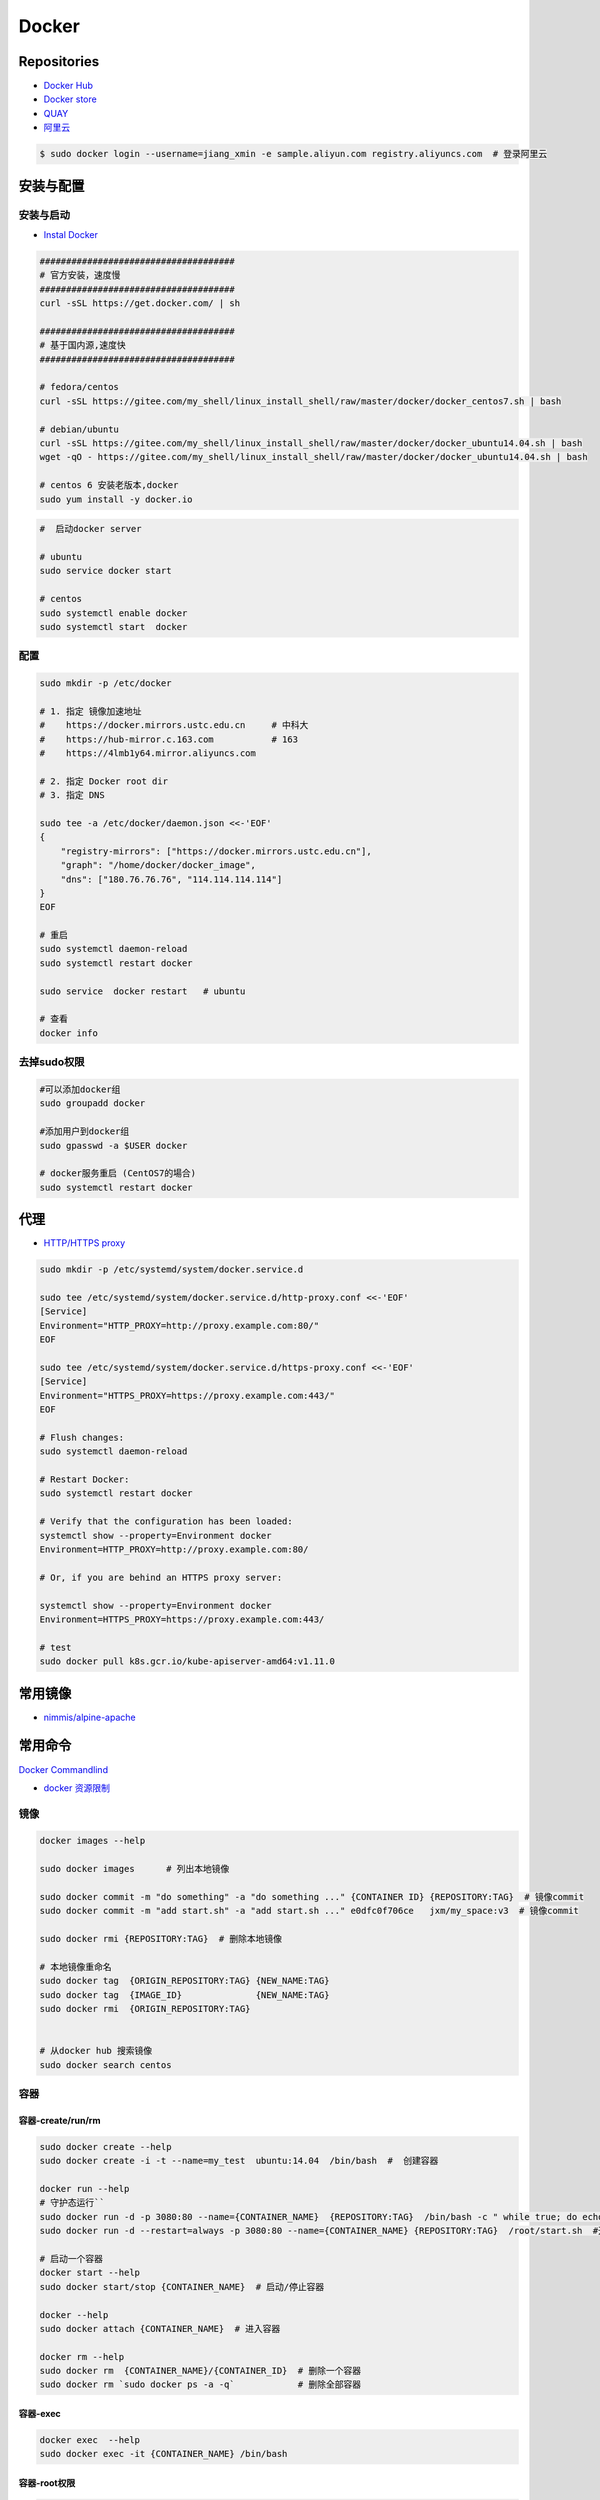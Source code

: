 ###############
Docker
###############

**********************
Repositories
**********************

* `Docker Hub <https://hub.docker.com/explore/>`_
*  `Docker store <https://store.docker.com>`_
* `QUAY <https://quay.io>`_
* `阿里云 <https://dev.aliyun.com/search.html>`_

.. code-block:: sh

    $ sudo docker login --username=jiang_xmin -e sample.aliyun.com registry.aliyuncs.com  # 登录阿里云

************
安装与配置
************

安装与启动 
============

* `Instal Docker <https://docs.docker.com/engine/installation/>`_
.. code-block:: sh

    ##################################### 
    # 官方安装，速度慢
    ##################################### 
    curl -sSL https://get.docker.com/ | sh

    ##################################### 
    # 基于国内源,速度快
    ##################################### 

    # fedora/centos 
    curl -sSL https://gitee.com/my_shell/linux_install_shell/raw/master/docker/docker_centos7.sh | bash

    # debian/ubuntu 
    curl -sSL https://gitee.com/my_shell/linux_install_shell/raw/master/docker/docker_ubuntu14.04.sh | bash
    wget -qO - https://gitee.com/my_shell/linux_install_shell/raw/master/docker/docker_ubuntu14.04.sh | bash

    # centos 6 安装老版本,docker
    sudo yum install -y docker.io


.. code-block:: sh
    
     #  启动docker server

     # ubuntu
     sudo service docker start

     # centos
     sudo systemctl enable docker 
     sudo systemctl start  docker

配置 
========

.. code-block:: sh

    sudo mkdir -p /etc/docker

    # 1. 指定 镜像加速地址
    #    https://docker.mirrors.ustc.edu.cn     # 中科大
    #    https://hub-mirror.c.163.com           # 163
    #    https://4lmb1y64.mirror.aliyuncs.com

    # 2. 指定 Docker root dir 
    # 3. 指定 DNS 

    sudo tee -a /etc/docker/daemon.json <<-'EOF'
    {
        "registry-mirrors": ["https://docker.mirrors.ustc.edu.cn"],
        "graph": "/home/docker/docker_image",
        "dns": ["180.76.76.76", "114.114.114.114"]
    }
    EOF
  
    # 重启
    sudo systemctl daemon-reload
    sudo systemctl restart docker

    sudo service  docker restart   # ubuntu

    # 查看
    docker info

去掉sudo权限 
================

.. code:: sh

    #可以添加docker组
    sudo groupadd docker

    #添加用户到docker组 
    sudo gpasswd -a $USER docker

    # docker服务重启 (CentOS7的場合)
    sudo systemctl restart docker

******************
代理
******************

* `HTTP/HTTPS proxy <https://docs.docker.com/config/daemon/systemd/#httphttps-proxy>`_


.. code-block:: sh

    sudo mkdir -p /etc/systemd/system/docker.service.d

    sudo tee /etc/systemd/system/docker.service.d/http-proxy.conf <<-'EOF'
    [Service]
    Environment="HTTP_PROXY=http://proxy.example.com:80/"
    EOF

    sudo tee /etc/systemd/system/docker.service.d/https-proxy.conf <<-'EOF'
    [Service]
    Environment="HTTPS_PROXY=https://proxy.example.com:443/"
    EOF

    # Flush changes:
    sudo systemctl daemon-reload

    # Restart Docker:
    sudo systemctl restart docker

    # Verify that the configuration has been loaded:
    systemctl show --property=Environment docker
    Environment=HTTP_PROXY=http://proxy.example.com:80/

    # Or, if you are behind an HTTPS proxy server:
    
    systemctl show --property=Environment docker
    Environment=HTTPS_PROXY=https://proxy.example.com:443/

    # test 
    sudo docker pull k8s.gcr.io/kube-apiserver-amd64:v1.11.0

***********
常用镜像   
***********

* `nimmis/alpine-apache <https://hub.docker.com/r/nimmis/alpine-apache/>`_

**********
常用命令
**********

`Docker Commandlind <https://docs.docker.com/engine/reference/commandline/docker/>`_

* `docker 资源限制   <https://docs.docker.com/config/containers/resource_constraints/#limit-a-containers-access-to-memory>`_


镜像
===================

.. code-block:: sh

    docker images --help

    sudo docker images      # 列出本地镜像

    sudo docker commit -m "do something" -a "do something ..." {CONTAINER ID} {REPOSITORY:TAG}  # 镜像commit
    sudo docker commit -m "add start.sh" -a "add start.sh ..." e0dfc0f706ce   jxm/my_space:v3  # 镜像commit

    sudo docker rmi {REPOSITORY:TAG}  # 删除本地镜像
    
    # 本地镜像重命名 
    sudo docker tag  {ORIGIN_REPOSITORY:TAG} {NEW_NAME:TAG} 
    sudo docker tag  {IMAGE_ID}              {NEW_NAME:TAG} 
    sudo docker rmi  {ORIGIN_REPOSITORY:TAG}   


    # 从docker hub 搜索镜像
    sudo docker search centos  

容器
============

容器-create/run/rm 
-----------------------

.. code-block:: sh

   sudo docker create --help
   sudo docker create -i -t --name=my_test  ubuntu:14.04  /bin/bash  #  创建容器

   docker run --help
   # 守护态运行``
   sudo docker run -d -p 3080:80 --name={CONTAINER_NAME}  {REPOSITORY:TAG}  /bin/bash -c " while true; do echo hello world; sleep 1; done"
   sudo docker run -d --restart=always -p 3080:80 --name={CONTAINER_NAME} {REPOSITORY:TAG}  /root/start.sh  #开机自启动

   # 启动一个容器
   docker start --help
   sudo docker start/stop {CONTAINER_NAME}  # 启动/停止容器

   docker --help
   sudo docker attach {CONTAINER_NAME}  # 进入容器

   docker rm --help
   sudo docker rm  {CONTAINER_NAME}/{CONTAINER_ID}  # 删除一个容器
   sudo docker rm `sudo docker ps -a -q`            # 删除全部容器


容器-exec
-----------------------

.. code-block:: sh

    docker exec  --help
    sudo docker exec -it {CONTAINER_NAME} /bin/bash


容器-root权限
-----------------

.. code-block:: sh

    sudo docker run -d --privileged {REPOSITORY:TAG} 

    #  参数privileged ，container内的root拥有真正的root权限。
    #  否则，container内的root只是外部的一个普通用户权限。
    #  privileged启动的容器，可以看到很多host上的设备，并且可以执行mount。
    #  甚至允许你在docker容器中启动docker容器。

    sudo docker run -d --cap-add SYS_NET_ADMIN {REPOSITORY:TAG} 

    # 让容器拥有除了MKNOD之外的所有内核权限 
    sudo docker run --cap-add=ALL --cap-drop=MKNOD ...

容器-logs
------------------

.. code-block:: sh

   # 查看日志
   docker logs --help       
   sudo docker logs -f       {CONTAINER ID}       # 日志
   sudo docker logs --follow {CONTAINER ID}

容器-ps
----------

.. code-block:: sh

   #``查询``
   docker ps  --help      
   sudo docker ps         # 显示UP状态的容器
   sudo docker ps  -a     # 显示所有容器
   sudo docker ps  -as    # 显示所有容器,显示容器大小

容器-导入导出
---------------

.. code-block:: sh


   # 导出导入
   docker export --help
   sudo docker export {CONTAINER ID}  > ubuntu.tar # 导出容器

   cat ubuntu.tar | sudo docker import - test/ubuntu:v1.0  # 导入容器快照 

   docker import --help
   # 通过指定 URL 或者某个目录来导入容器
   sudo docker import http://example.com/exampleimage.tgz example/imagerepo

   docker save  --help
   sudo docker save -o nextcloud.tar nextcloud  # 导出镜像
   sudo docker load -i nextcloud.tar            # 导入镜像


容器-reame
----------------

.. code-block:: sh

   #  容器重命名
   docker rename  --help 
   sudo docker rename {ORIGIN_NAME}  {NEW_NAME}
   sudo docker rename {CONTAINER ID} {NEW_NAME} 

容器-port
--------------

.. code-block:: sh

    # 查看端口
    docker port --help
    sudo docker port {CONTAINER ID}
    sudo docker port {CONTAINER ID}  80


容器-数据卷
-------------------

* `数据卷容器 <http://wiki.jikexueyuan.com/project/docker-technology-and-combat/datacontainer.html>`_


.. code-block:: sh

    # 指定数据卷
    sudo docker run -i -i --name=web -v /src/webapp:/opt/webapp  ubuntu:14.04

    # 查看数据卷
    sudo docker inspect {NAMES}
    
    # 数据卷容器
    sudo docker run -d --volumes-from={NAME/ID} --name=my_space_build  alpine/my_space_build:v1

********************
docker-compose
********************

* `Doc <https://docs.docker.com/compose/compose-file/compose-file-v3/>`_

.. code-block:: sh

    pip install docker-compose==1.24.0


.. code-block:: yaml

    # docker-compose.yml
    version: "3.0"
    services:
      autoware:
        privileged: true
        image: autoware/autoware:latest-melodic-cuda
        container_name: ros-test
        runtime: nvidia
        user: 'root'
        working_dir: /mnt
        #restart: always
        network_mode: "host"
        #ports:
        #  - "8080:80"
        volumes:
          - /tmp/.X11-unix:/tmp/.X11-unix:rw
          - /home/promote/work/proj:/mnt
        environment:
          - DISPLAY=:1
          #- USER_ID=1000
          #- QT_X11_NO_MITSHM=1
          - QT_LOGGING_RULES="*=false"
        hostname: 'HP-Laptop'
        extra_hosts:
          - "HP-Laptop:127.0.0.1"
        entrypoint: ["/bin/bash", "-c", "while true; do echo hello world; sleep 1; done"]

**********
Dockerfile
**********

* https://code.aliyun.com/


.. code-block:: dockerfile

    # This is a comment
    FROM ubuntu:14.04

    MAINTAINER Jiangxumin <cjaingxumin@gmail.com>

    USER    root
    WORKDIR /root

    # ENV TEST  123

    COPY install.sh ./
    COPY run.sh ./

    RUN ./install.sh

    VOLUME ["/data1","/data2"]
    EXPOSE 22
    EXPOSE 80
    EXPOSE 443

    CMD ["/bin/bash","/root/run.sh"]

.. code-block:: sh

    $ sudo docker build . -t  ${image name}

.. code-block:: sh

    $ sudo docker run -d --restart=always -p 8901:8080 -v $HOEM/Video:/mediadrop/data/media --name=mediadrop acaranta/mediadrop

#. EXPOSE

    格式为 EXPOSE <port> [<port>...] 。
    告诉Docker服务端容器暴露的端口


* `阿里云Docker <https://dev.aliyun.com/search.html>`_
* `把镜像推送到阿里云 <https://ninghao.net/video/3780>`_
* `Running GUI apps with Docker <http://fabiorehm.com/blog/2014/09/11/running-gui-apps-with-docker/?utm_source=tuicool&utm_medium=referral>`_ 


***************
Docker私有仓库
***************

* `harbor <https://github.com/goharbor/harbor>`_


* `harbor搭建与使用 待验证 <https://blog.csdn.net/qq_24095941/article/details/86063684>`_
      * https://www.cnblogs.com/qiuhom-1874/p/13061984.html


* `Docker私有仓库搭建  <http://www.jianshu.com/p/00ac18fce367>`_

**http: server gave HTTP response to HTTPS client** , 解决,添加如下:

.. code-block:: json

    {
       "registry-mirrors": ["https://docker.mirrors.ustc.edu.cn"],
       "insecure-registries": ["192.168.8.204:5000"]
    }



* `使用官方 docker registry 搭建私有镜像仓库及部署 web ui <http://blog.csdn.net/mideagroup/article/details/52052618>`_


*****
Other
*****

* https://hub.docker.com/r/hyper/docker-registry-web
* https://github.com/kwk/docker-registry-frontend


